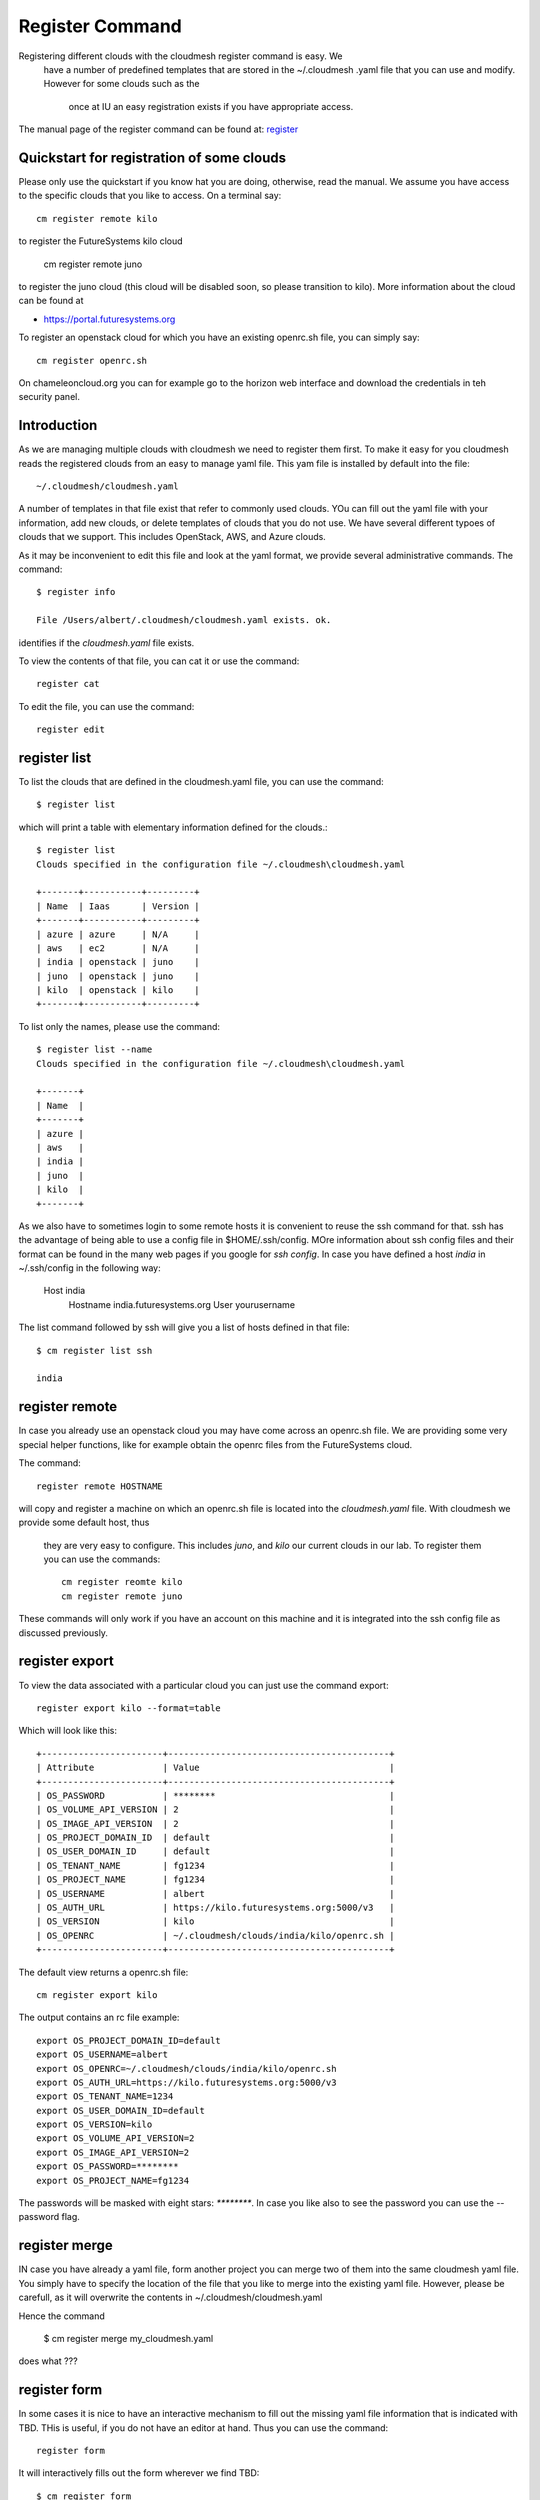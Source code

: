 Register Command
======================================================================


Registering different clouds with the cloudmesh register command is easy. We
 have a number of predefined templates that are stored in the ~/.cloudmesh
 .yaml file that you can use and modify. However for some clouds such as the
  once at IU an easy registration exists if you have appropriate access.

The manual page of the register command can be found at:
`register <../man/man.html#register>`_


Quickstart for registration of some clouds
----------------------------------------------

Please only use the quickstart if you know hat you are doing, otherwise,
read the manual. We assume you have access to the specific clouds that you
like to access. On a terminal say::

    cm register remote kilo

to register the FutureSystems kilo cloud

    cm register remote juno

to register the  juno cloud (this cloud will be disabled soon,
so please transition to kilo). More information about the
cloud can be found at

* https://portal.futuresystems.org

To register an openstack cloud for which you have an existing openrc.sh file,
you can simply say::

    cm register openrc.sh

.. todo:: verify if this works

On chameleoncloud.org you can for example go to the horizon web interface and
download the credentials in teh security panel.







Introduction
--------------

As we are managing multiple clouds with cloudmesh we need to register
them first. To make it easy for you cloudmesh reads the registered
clouds from an easy to manage yaml file. This yam file is installed by
default into the file::

    ~/.cloudmesh/cloudmesh.yaml

A number of templates in that file exist that refer to commonly used
clouds. YOu can fill out the yaml file with your information, add new
clouds, or delete templates of clouds that you do not use. We have
several different typoes of clouds that we support. This includes
OpenStack, AWS, and Azure clouds.

.. todo:: at this time we have not integrated our AWS and Azure IaaS
	  abstractions in the new cloudmesh client. We will make them available in
	  future.

.. note in some of our examples we will be using the user name `albert`

As it may be inconvenient to edit this file and look at the yaml
format, we provide several administrative commands. The command::

  $ register info

  File /Users/albert/.cloudmesh/cloudmesh.yaml exists. ok.

identifies if the `cloudmesh.yaml` file exists.

To view the contents of that file, you can cat it or use the command::

  register cat

To edit the file, you can use the command::

  register edit


register list
-------------

To list the clouds that are defined in the cloudmesh.yaml file, you
can use the command::

  $ register list

which will print a table with elementary information defined for the
clouds.::

    $ register list
    Clouds specified in the configuration file ~/.cloudmesh\cloudmesh.yaml

    +-------+-----------+---------+
    | Name  | Iaas      | Version |
    +-------+-----------+---------+
    | azure | azure     | N/A     |
    | aws   | ec2       | N/A     |
    | india | openstack | juno    |
    | juno  | openstack | juno    |
    | kilo  | openstack | kilo    |
    +-------+-----------+---------+

To list only the names, please use the command::

    $ register list --name
    Clouds specified in the configuration file ~/.cloudmesh\cloudmesh.yaml

    +-------+
    | Name  |
    +-------+
    | azure |
    | aws   |
    | india |
    | juno  |
    | kilo  |
    +-------+

As we also have to sometimes login to some remote hosts it is
convenient to reuse the ssh command for that. ssh has the advantage of
being able to use a config file in $HOME/.ssh/config. MOre information
about ssh config files and their format can be found in the many web
pages if you google for `ssh config`. In case you have defined 
a host `india` in ~/.ssh/config in the following way:

    Host india
        Hostname india.futuresystems.org
        User yourusername

The list command followed by ssh will give  you a list of hosts defined
in that file::

    $ cm register list ssh

    india


register remote
----------------------------------------------------------------------

In case you already use an openstack cloud you may have come across an
openrc.sh file. We are providing some very special helper functions, like
for example obtain the openrc files from the FutureSystems
cloud.

The command::

  register remote HOSTNAME

will copy and register a machine on which an openrc.sh file is located into
the `cloudmesh.yaml` file. With cloudmesh we provide some default host, thus
 they are very easy to configure. This includes `juno`, and `kilo` our
 current clouds in our lab. To register them you can use the commands::

    cm register reomte kilo
    cm register remote juno

These commands will only work if you have an account on this
machine and it is integrated into the ssh config file as discussed
previously.

register export
----------------------------------------------------------------------

To view the data associated with a particular cloud you can just use the
command export::

    register export kilo --format=table

Which will look like this::

    +-----------------------+------------------------------------------+
    | Attribute             | Value                                    |
    +-----------------------+------------------------------------------+
    | OS_PASSWORD           | ********                                 |
    | OS_VOLUME_API_VERSION | 2                                        |
    | OS_IMAGE_API_VERSION  | 2                                        |
    | OS_PROJECT_DOMAIN_ID  | default                                  |
    | OS_USER_DOMAIN_ID     | default                                  |
    | OS_TENANT_NAME        | fg1234                                   |
    | OS_PROJECT_NAME       | fg1234                                   |
    | OS_USERNAME           | albert                                   |
    | OS_AUTH_URL           | https://kilo.futuresystems.org:5000/v3   |
    | OS_VERSION            | kilo                                     |
    | OS_OPENRC             | ~/.cloudmesh/clouds/india/kilo/openrc.sh |
    +-----------------------+------------------------------------------+

The default view returns a openrc.sh file::

    cm register export kilo

The output contains an rc file example::

    export OS_PROJECT_DOMAIN_ID=default
    export OS_USERNAME=albert
    export OS_OPENRC=~/.cloudmesh/clouds/india/kilo/openrc.sh
    export OS_AUTH_URL=https://kilo.futuresystems.org:5000/v3
    export OS_TENANT_NAME=1234
    export OS_USER_DOMAIN_ID=default
    export OS_VERSION=kilo
    export OS_VOLUME_API_VERSION=2
    export OS_IMAGE_API_VERSION=2
    export OS_PASSWORD=********
    export OS_PROJECT_NAME=fg1234


The passwords will be masked with eight stars: `********`.
In case you like also to see the password you can use the --password flag.


register merge 
----------------

.. todo:: the description of what this is doing was ambigous, we need
	  to clarify if it only replaces to do or actually add things
	  that do not exist, or just overwrites.
	  
IN case you have already a yaml file, form another project
you can merge two of them into the same cloudmesh yaml file. You
simply have to specify the location of the file that you like to merge
into the existing yaml file. However, please be carefull, as it will
overwrite the contents in ~/.cloudmesh/cloudmesh.yaml

.. todo:: Erika. we used to have a .bak.# when we modified the yaml file, do
	  you still have this

Hence the command 

    $ cm register merge my_cloudmesh.yaml

does what ???

register form
---------------

In some cases it is nice to have an interactive mechanism to fill out
the missing yaml file information that is indicated with TBD. THis is
useful, if you do not have an editor at hand. Thus you can use the command::

  register form

  
It will interactively fills out the form wherever we find TBD::

    $ cm register form 
    Please enter email[TBD]:
    Editing the credentials for cloud india
    Please enter OS_TENANT_NAME[TBD]:
    Editing the credentials for cloud aws
    Please enter EC2_ACCESS_KEY[TBD]:
    Please enter EC2_SECRET_KEY[TBD]:
    Please enter keyname[TBD]:
    Please enter userid[TBD]:
    Editing the credentials for cloud azure
    Please enter managementcertfile[TBD]:
    Please enter servicecertfile[TBD]:
    Please enter subscriptionid[TBD]:
    Please enter thumbprint[TBD]:


register check
----------------------------------------------------------------------

o find any not filled out values, you can use the command::

  register check

which hecks the yaml file for completness and list all fields that
have the value TBD.

    $ cm register check
    ERROR: The file has 11 values to be fixed

      email: TBD
      username: TBD
      flavor: TBD
      EC2_ACCESS_KEY: TBD
      EC2_SECRET_KEY: TBD
      keyname: TBD
      userid: TBD
      managementcertfile: TBD
      servicecertfile: TBD
      subscriptionid: TBD
      thumbprint: TBD

register json HOST
----------------------------------------------------------------------

Instead of using the cat command and listing the contents of a cloud
registration in yaml format you can also explicitly obtain a jason
representation by issueing the command::

  register json

It will return output in json format::

    $ cm register json azure
    {
        "cm_heading": "Microsoft Azure Virtual Machines",
        "cm_label": "waz",
        "cm_host": "windowsazure.com",
        "default": {
            "flavor": "ExtraSmall",
            "image": "b39f27a8b8c64d52b05eac6a62ebad85__Ubuntu-14_04_2-LTS-amd64-server-20150610-en-us-30GB",
            "location": "East US"
        },
        "credentials": {
            "managementcertfile": "TBD",
            "servicecertfile": "TBD",
            "subscriptionid": "TBD",
            "thumbprint": "TBD"
        },
        "cm_type": "azure",
        "cm_type_version": null
    }

